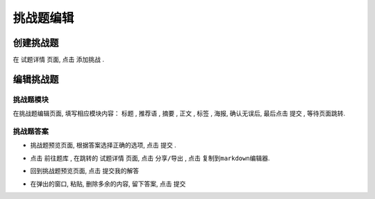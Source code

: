 .. _puzzle_edit:

===========
挑战题编辑
===========

.. _puzzle_create:

创建挑战题
-------------

在 ``试题详情`` 页面, 点击 ``添加挑战`` .

.. image:: ../_static/puzzle_create.PNG
    :width: 600px


编辑挑战题
-------------

-----------
挑战题模块
-----------


在挑战题编辑页面, 填写相应模块内容： ``标题`` , ``推荐语`` ,  ``摘要`` ,  ``正文`` ,  ``标签`` ,  ``海报``, 确认无误后, 最后点击 ``提交`` , 等待页面跳转.

.. image:: ../_static/puzzle_edit1.png
    :width: 600px


-----------
挑战题答案
-----------

* 挑战题预览页面, 根据答案选择正确的选项, 点击 ``提交`` .

.. image:: ../_static/puzzle_answer1.PNG
    :width: 600px

* 点击 ``前往题库`` , 在跳转的 ``试题详情`` 页面, 点击 ``分享/导出`` , 点击 ``复制到markdown编辑器``.

.. image:: ../_static/puzzle_answer2.PNG
    :width: 600px

* 回到挑战题预览页面, 点击 ``提交我的解答``

.. image:: ../_static/puzzle_answer3.PNG
    :width: 600px

* 在弹出的窗口, 粘贴, 删除多余的内容, 留下答案, 点击 ``提交`` 

.. image:: ../_static/puzzle_answer4.PNG
    :width: 600px